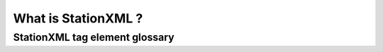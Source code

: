 .. Put any comments here
   Be sure to indent at this level to keep it in comment.

What is StationXML ?
===========================================

StationXML tag element glossary
-------------------------------

